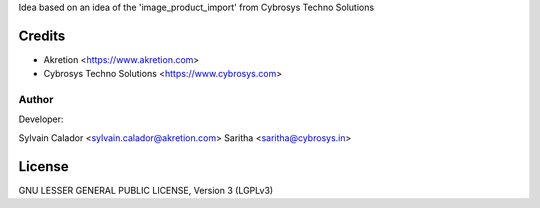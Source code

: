 Idea based on an idea of the 'image_product_import' from Cybrosys Techno Solutions

Credits
=======
* Akretion <https://www.akretion.com>
* Cybrosys Techno Solutions <https://www.cybrosys.com>

Author
------
Developer:

Sylvain Calador <sylvain.calador@akretion.com>
Saritha <saritha@cybrosys.in>

License
=======

GNU LESSER GENERAL PUBLIC LICENSE, Version 3 (LGPLv3)
